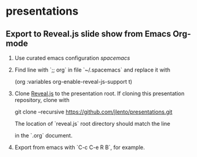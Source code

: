 * presentations

** Export to Reveal.js slide show from Emacs Org-mode

1. Use curated emacs configuration [[spacemacs.org][spacemacs]]

2. Find line with `;; org` in file `~/.spacemacs` and replace it with

      (org :variables org-enable-reveal-js-support t)

3. Clone [[https://github.com/hakimel/reveal.js][Reveal.js]] to the presentation root. If cloning this presentation
   repository, clone with

      git clone --recursive https://github.com/jlento/presentations.git

   The location of `reveal.js` root directory should match the line

      #+REVEAL_ROOT: ../reveal.js

   in the `.org` document.

4. Export from emacs with `C-c C-e R B`, for example.
